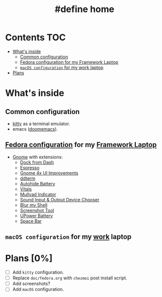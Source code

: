 #+TITLE: #define home

* Contents :TOC:
- [[#whats-inside][What's inside]]
  - [[#common-configuration][Common configuration]]
  - [[#fedora-configuration-for-my-framework-laptop][Fedora configuration for my Framework Laptop]]
  - [[#macos-configuration-for-my-work-laptop][~macOS configuration~ for my work laptop]]
- [[#plans-0][Plans]]

* What's inside
** Common configuration
- [[https://sw.kovidgoyal.net/kitty/][kitty]] as a terminal emulator.
- emacs ([[https://github.com/doomemacs/][doomemacs]]).
** [[file:doc/fedora.org][Fedora configuration]] for my [[https://frame.work][Framework Laptop]]
- [[https://www.gnome.org/][Gnome]] with extensions:
  - [[https://extensions.gnome.org/extension/4703/dock-from-dash/][Dock from Dash]]
  - [[https://extensions.gnome.org/extension/4135/espresso/][Espresso]]
  - [[https://extensions.gnome.org/extension/4158/gnome-40-ui-improvements/][Gnome 4x UI Improvements]]
  - [[https://extensions.gnome.org/extension/3780/ddterm/][ddterm]]
  - [[https://extensions.gnome.org/extension/595/autohide-battery/][Autohide Battery]]
  - [[https://extensions.gnome.org/extension/1460/vitals/][Vitals]]
  - [[https://extensions.gnome.org/extension/3560/mullvad-indicator/][Mullvad Indicator]]
  - [[https://extensions.gnome.org/extension/906/sound-output-device-chooser/][Sound Input & Output Device Chooser]]
  - [[https://extensions.gnome.org/extension/3193/blur-my-shell/][Blur my Shell]]
  - [[https://extensions.gnome.org/extension/1112/screenshot-tool/][Screenshot Tool]]
  - [[https://extensions.gnome.org/extension/5165/upower-battery/][UPower Battery]]
  - [[https://extensions.gnome.org/extension/5090/space-bar/][Space Bar]]
** ~macOS configuration~ for my [[https://about.gitlab.com/][work]] laptop
* Plans [0%]
- [ ] Add ~kitty~ configuration.
- [ ] Replace ~doc/fedora.org~ with ~chezmoi~ post install script.
- [ ] Add screenshots?
- [ ] Add ~macOS~ configuration.
